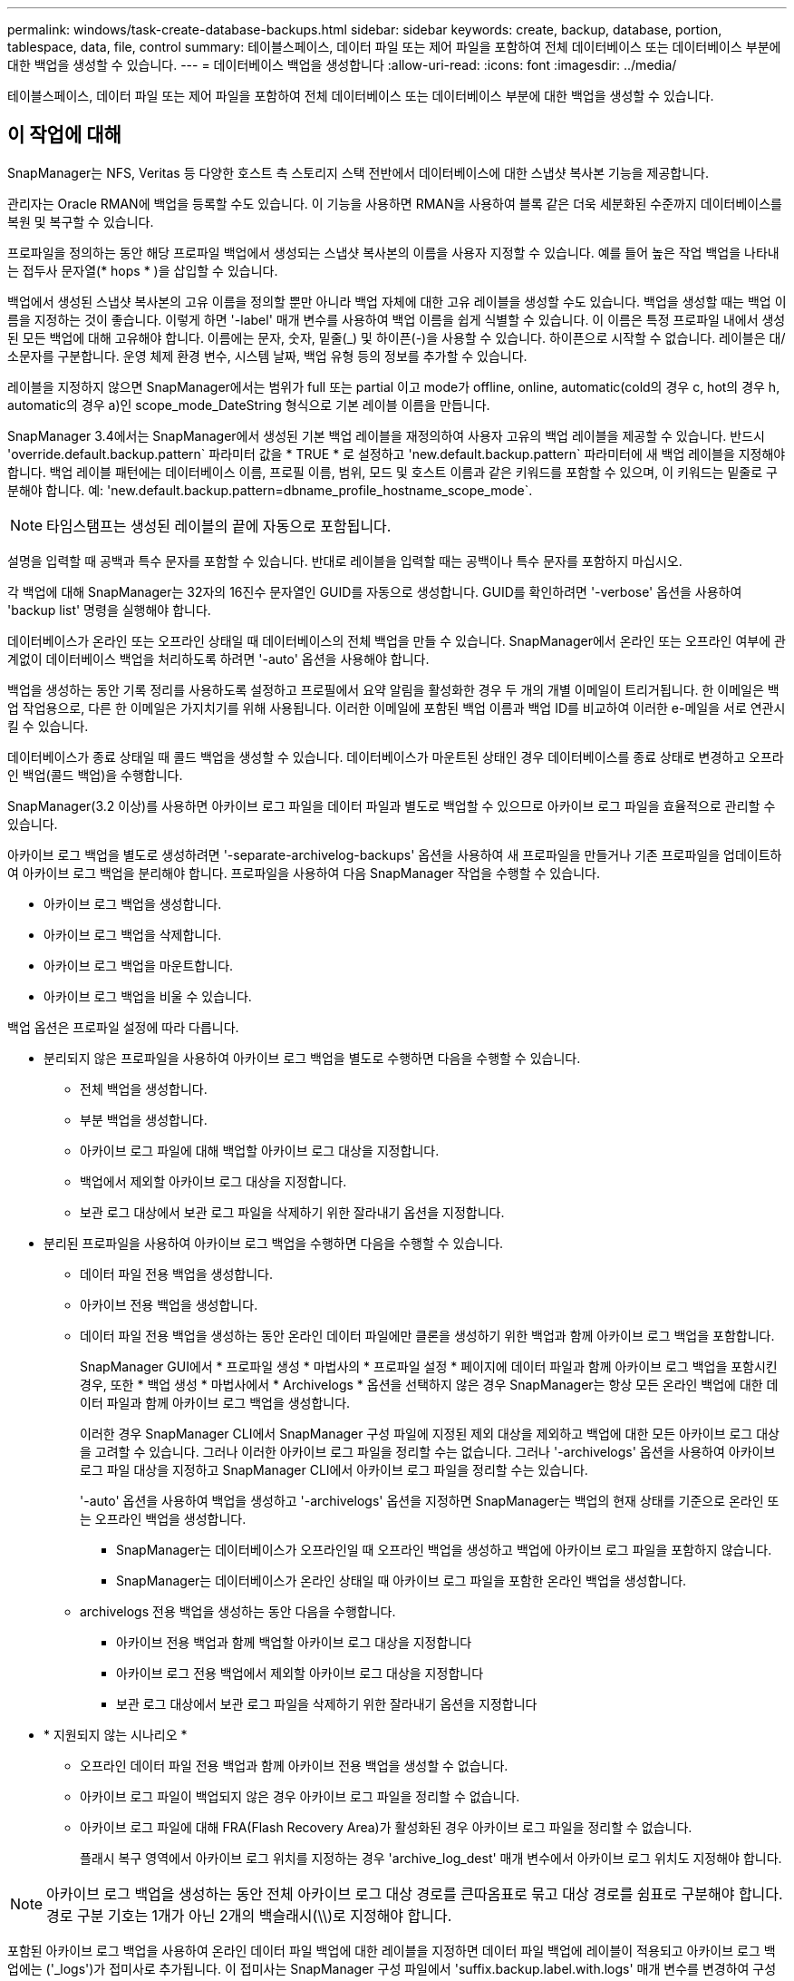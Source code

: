 ---
permalink: windows/task-create-database-backups.html 
sidebar: sidebar 
keywords: create, backup, database, portion, tablespace, data, file, control 
summary: 테이블스페이스, 데이터 파일 또는 제어 파일을 포함하여 전체 데이터베이스 또는 데이터베이스 부분에 대한 백업을 생성할 수 있습니다. 
---
= 데이터베이스 백업을 생성합니다
:allow-uri-read: 
:icons: font
:imagesdir: ../media/


[role="lead"]
테이블스페이스, 데이터 파일 또는 제어 파일을 포함하여 전체 데이터베이스 또는 데이터베이스 부분에 대한 백업을 생성할 수 있습니다.



== 이 작업에 대해

SnapManager는 NFS, Veritas 등 다양한 호스트 측 스토리지 스택 전반에서 데이터베이스에 대한 스냅샷 복사본 기능을 제공합니다.

관리자는 Oracle RMAN에 백업을 등록할 수도 있습니다. 이 기능을 사용하면 RMAN을 사용하여 블록 같은 더욱 세분화된 수준까지 데이터베이스를 복원 및 복구할 수 있습니다.

프로파일을 정의하는 동안 해당 프로파일 백업에서 생성되는 스냅샷 복사본의 이름을 사용자 지정할 수 있습니다. 예를 들어 높은 작업 백업을 나타내는 접두사 문자열(* hops * )을 삽입할 수 있습니다.

백업에서 생성된 스냅샷 복사본의 고유 이름을 정의할 뿐만 아니라 백업 자체에 대한 고유 레이블을 생성할 수도 있습니다. 백업을 생성할 때는 백업 이름을 지정하는 것이 좋습니다. 이렇게 하면 '-label' 매개 변수를 사용하여 백업 이름을 쉽게 식별할 수 있습니다. 이 이름은 특정 프로파일 내에서 생성된 모든 백업에 대해 고유해야 합니다. 이름에는 문자, 숫자, 밑줄(_) 및 하이픈(-)을 사용할 수 있습니다. 하이픈으로 시작할 수 없습니다. 레이블은 대/소문자를 구분합니다. 운영 체제 환경 변수, 시스템 날짜, 백업 유형 등의 정보를 추가할 수 있습니다.

레이블을 지정하지 않으면 SnapManager에서는 범위가 full 또는 partial 이고 mode가 offline, online, automatic(cold의 경우 c, hot의 경우 h, automatic의 경우 a)인 scope_mode_DateString 형식으로 기본 레이블 이름을 만듭니다.

SnapManager 3.4에서는 SnapManager에서 생성된 기본 백업 레이블을 재정의하여 사용자 고유의 백업 레이블을 제공할 수 있습니다. 반드시 'override.default.backup.pattern` 파라미터 값을 * TRUE * 로 설정하고 'new.default.backup.pattern` 파라미터에 새 백업 레이블을 지정해야 합니다. 백업 레이블 패턴에는 데이터베이스 이름, 프로필 이름, 범위, 모드 및 호스트 이름과 같은 키워드를 포함할 수 있으며, 이 키워드는 밑줄로 구분해야 합니다. 예: 'new.default.backup.pattern=dbname_profile_hostname_scope_mode`.


NOTE: 타임스탬프는 생성된 레이블의 끝에 자동으로 포함됩니다.

설명을 입력할 때 공백과 특수 문자를 포함할 수 있습니다. 반대로 레이블을 입력할 때는 공백이나 특수 문자를 포함하지 마십시오.

각 백업에 대해 SnapManager는 32자의 16진수 문자열인 GUID를 자동으로 생성합니다. GUID를 확인하려면 '-verbose' 옵션을 사용하여 'backup list' 명령을 실행해야 합니다.

데이터베이스가 온라인 또는 오프라인 상태일 때 데이터베이스의 전체 백업을 만들 수 있습니다. SnapManager에서 온라인 또는 오프라인 여부에 관계없이 데이터베이스 백업을 처리하도록 하려면 '-auto' 옵션을 사용해야 합니다.

백업을 생성하는 동안 기록 정리를 사용하도록 설정하고 프로필에서 요약 알림을 활성화한 경우 두 개의 개별 이메일이 트리거됩니다. 한 이메일은 백업 작업용으로, 다른 한 이메일은 가지치기를 위해 사용됩니다. 이러한 이메일에 포함된 백업 이름과 백업 ID를 비교하여 이러한 e-메일을 서로 연관시킬 수 있습니다.

데이터베이스가 종료 상태일 때 콜드 백업을 생성할 수 있습니다. 데이터베이스가 마운트된 상태인 경우 데이터베이스를 종료 상태로 변경하고 오프라인 백업(콜드 백업)을 수행합니다.

SnapManager(3.2 이상)를 사용하면 아카이브 로그 파일을 데이터 파일과 별도로 백업할 수 있으므로 아카이브 로그 파일을 효율적으로 관리할 수 있습니다.

아카이브 로그 백업을 별도로 생성하려면 '-separate-archivelog-backups' 옵션을 사용하여 새 프로파일을 만들거나 기존 프로파일을 업데이트하여 아카이브 로그 백업을 분리해야 합니다. 프로파일을 사용하여 다음 SnapManager 작업을 수행할 수 있습니다.

* 아카이브 로그 백업을 생성합니다.
* 아카이브 로그 백업을 삭제합니다.
* 아카이브 로그 백업을 마운트합니다.
* 아카이브 로그 백업을 비울 수 있습니다.


백업 옵션은 프로파일 설정에 따라 다릅니다.

* 분리되지 않은 프로파일을 사용하여 아카이브 로그 백업을 별도로 수행하면 다음을 수행할 수 있습니다.
+
** 전체 백업을 생성합니다.
** 부분 백업을 생성합니다.
** 아카이브 로그 파일에 대해 백업할 아카이브 로그 대상을 지정합니다.
** 백업에서 제외할 아카이브 로그 대상을 지정합니다.
** 보관 로그 대상에서 보관 로그 파일을 삭제하기 위한 잘라내기 옵션을 지정합니다.


* 분리된 프로파일을 사용하여 아카이브 로그 백업을 수행하면 다음을 수행할 수 있습니다.
+
** 데이터 파일 전용 백업을 생성합니다.
** 아카이브 전용 백업을 생성합니다.
** 데이터 파일 전용 백업을 생성하는 동안 온라인 데이터 파일에만 클론을 생성하기 위한 백업과 함께 아카이브 로그 백업을 포함합니다.
+
SnapManager GUI에서 * 프로파일 생성 * 마법사의 * 프로파일 설정 * 페이지에 데이터 파일과 함께 아카이브 로그 백업을 포함시킨 경우, 또한 * 백업 생성 * 마법사에서 * Archivelogs * 옵션을 선택하지 않은 경우 SnapManager는 항상 모든 온라인 백업에 대한 데이터 파일과 함께 아카이브 로그 백업을 생성합니다.

+
이러한 경우 SnapManager CLI에서 SnapManager 구성 파일에 지정된 제외 대상을 제외하고 백업에 대한 모든 아카이브 로그 대상을 고려할 수 있습니다. 그러나 이러한 아카이브 로그 파일을 정리할 수는 없습니다. 그러나 '-archivelogs' 옵션을 사용하여 아카이브 로그 파일 대상을 지정하고 SnapManager CLI에서 아카이브 로그 파일을 정리할 수는 있습니다.

+
'-auto' 옵션을 사용하여 백업을 생성하고 '-archivelogs' 옵션을 지정하면 SnapManager는 백업의 현재 상태를 기준으로 온라인 또는 오프라인 백업을 생성합니다.

+
*** SnapManager는 데이터베이스가 오프라인일 때 오프라인 백업을 생성하고 백업에 아카이브 로그 파일을 포함하지 않습니다.
*** SnapManager는 데이터베이스가 온라인 상태일 때 아카이브 로그 파일을 포함한 온라인 백업을 생성합니다.


** archivelogs 전용 백업을 생성하는 동안 다음을 수행합니다.
+
*** 아카이브 전용 백업과 함께 백업할 아카이브 로그 대상을 지정합니다
*** 아카이브 로그 전용 백업에서 제외할 아카이브 로그 대상을 지정합니다
*** 보관 로그 대상에서 보관 로그 파일을 삭제하기 위한 잘라내기 옵션을 지정합니다




* * 지원되지 않는 시나리오 *
+
** 오프라인 데이터 파일 전용 백업과 함께 아카이브 전용 백업을 생성할 수 없습니다.
** 아카이브 로그 파일이 백업되지 않은 경우 아카이브 로그 파일을 정리할 수 없습니다.
** 아카이브 로그 파일에 대해 FRA(Flash Recovery Area)가 활성화된 경우 아카이브 로그 파일을 정리할 수 없습니다.
+
플래시 복구 영역에서 아카이브 로그 위치를 지정하는 경우 'archive_log_dest' 매개 변수에서 아카이브 로그 위치도 지정해야 합니다.






NOTE: 아카이브 로그 백업을 생성하는 동안 전체 아카이브 로그 대상 경로를 큰따옴표로 묶고 대상 경로를 쉼표로 구분해야 합니다. 경로 구분 기호는 1개가 아닌 2개의 백슬래시(\\)로 지정해야 합니다.

포함된 아카이브 로그 백업을 사용하여 온라인 데이터 파일 백업에 대한 레이블을 지정하면 데이터 파일 백업에 레이블이 적용되고 아카이브 로그 백업에는 ('_logs')가 접미사로 추가됩니다. 이 접미사는 SnapManager 구성 파일에서 'suffix.backup.label.with.logs' 매개 변수를 변경하여 구성할 수 있습니다.

예를 들어, 값을 'suffix.backup.label.with.logs=arc'로 지정하여 _logs 기본값을 '_arc'로 변경할 수 있습니다.

백업에 포함할 아카이브 로그 대상을 지정하지 않은 경우 SnapManager는 데이터베이스에 구성된 모든 아카이브 로그 대상을 포함합니다.

대상 중 하나에 아카이브 로그 파일이 없는 경우 SnapManager는 이러한 파일이 다른 아카이브 로그 대상에서 사용 가능할 경우에도 누락된 아카이브 로그 파일 전에 생성된 모든 아카이브 로그 파일을 건너뜁니다.

아카이브 로그 백업을 생성하는 동안 백업에 포함할 아카이브 로그 파일 대상을 지정해야 하며, 아카이브 로그 파일을 항상 백업에서 누락된 파일 외에 포함하도록 구성 매개 변수를 설정할 수 있습니다.


NOTE: 기본적으로 이 구성 매개 변수는 * TRUE * 로 설정되어 누락된 파일 외에 모든 아카이브 로그 파일을 포함합니다. 아카이브 로그 잘라내기 스크립트를 사용하거나 아카이브 로그 대상에서 아카이브 로그 파일을 수동으로 삭제하는 경우 이 매개 변수를 사용하지 않도록 설정하면 SnapManager에서 아카이브 로그 파일을 건너뛰고 백업을 계속 진행할 수 있습니다.

SnapManager는 아카이브 로그 백업에 대해 다음 SnapManager 작업을 지원하지 않습니다.

* 아카이브 로그 백업의 클론을 생성합니다
* 아카이브 로그 백업을 복원합니다
* 아카이브 로그 백업을 확인합니다


SnapManager는 또한 플래시 복구 영역 대상에서 아카이브 로그 파일 백업을 지원합니다.

.단계
. 다음 명령을 입력합니다.
+
``smssap backup create-profile_name_{[-full{-online|-offline|-auto}[-retain {-hourly|-daily|-weekly|-monthly|-limited}][-verify]|[-data[- files_[_files_[_files_]]]|[-tablespaces_[_- tablespaces_- weekly_offline_date-offline_date-offline}] autonline-date-date-date-date-date-date-online]] 자동 보존 [-archivelogs [-label_label_] [-comment_comment_] [-backup-dest_path1_[,[_path2_]]] [-exclude-dest_path1_[,_path2_]]] [-prelogs{-all|-undest_unes_yyyy_vunnune] v.. days [caskvune_yyyy_hunm_monthunm_hdays] _ v.

+
|===
| 원하는 작업 | 그러면... 


 a| 
* SnapManager가 온라인 또는 오프라인 상태 중 어느 것을 처리할 수 있도록 허용하기보다는 온라인 또는 오프라인 데이터베이스의 백업을 수행할지 여부를 지정합니다
 a| 
오프라인 데이터베이스의 백업을 하려면 -offline을 지정합니다. 온라인 데이터베이스의 백업을 하려면 -online을 지정합니다.

이 옵션을 사용하면 '-auto' 옵션을 사용할 수 없습니다.



 a| 
* 온라인 또는 오프라인 여부에 관계없이 SnapManager에서 데이터베이스 백업을 처리하도록 할지 여부를 지정합니다. *
 a| 
'-auto' 옵션을 지정합니다. 이 옵션을 사용하면 '--offline' 또는 '-online' 옵션을 사용할 수 없습니다.



 a| 
* 특정 파일의 부분 백업을 수행할지 여부를 지정합니다 *
 a| 
 Specify the -data-files option and then list the files, separated by commas. For example, list the file names f1, f2, and f3 after the option.
Windows에서 부분 데이터 파일 백업을 생성하는 예

[listing]
----

smsap backup create -profile nosep -data -files "J:\\mnt\\user\\user.dbf" -online
-label partial_datafile_backup -verbose
----


 a| 
* 특정 테이블스페이스의 부분 백업을 수행할지 여부를 지정합니다 *
 a| 
'-data-tablespaces' 옵션을 지정한 다음 테이블스페이스를 쉼표로 구분하여 나열합니다. 예를 들어 ts1, TS2, TS3를 옵션 뒤에 사용합니다.

SnapManager는 읽기 전용 테이블스페이스의 백업을 지원합니다. 백업을 생성하는 동안 SnapManager는 읽기 전용 테이블 공간을 읽기-쓰기로 변경합니다. 백업을 생성한 후 테이블스페이스가 읽기 전용으로 변경됩니다.

부분 테이블스페이스 백업을 생성하는 예

[listing]
----

smsap backup create -profile nosep -data -tablespaces tb2 -online -label partial_tablespace_bkup -verbose
----


 a| 
* 각 백업에 대해 고유한 레이블을 생성할 것인지 여부를 full_hot_mybackup_label * 형식으로 지정합니다
 a| 
Windows의 경우 다음 예를 입력할 수 있습니다.

[listing]
----

smsap backup create -online -full -profile targetdb1_prof1
-label full_hot_my_backup_label   -verbose
----


 a| 
* 데이터 파일과 별도로 아카이브 로그 파일의 백업을 생성할지 여부를 지정합니다 *
 a| 
다음 옵션 및 변수를 지정합니다.

** '-archivelogs'는 아카이브 로그 파일의 백업을 만듭니다.
** '-backup-dest'는 백업할 아카이브 로그 파일 대상을 지정합니다.
** '-exclude-dest'는 제외할 보관 로그 대상을 지정합니다.
** '-label'은 아카이브 로그 파일 백업의 레이블을 지정합니다.


[NOTE]
====
'-backup-dest' 옵션이나 '-exclude-dest' 옵션을 제공해야 합니다.

====
이 두 옵션을 백업과 함께 제공하면 "백업 옵션을 잘못 지정했습니다."라는 오류 메시지가 표시됩니다. backup-dest, exclude-dest 중 하나를 지정합니다.

Windows에서 별도로 아카이브 로그 파일 백업을 생성하는 예

[listing]
----

smsap backup create -profile nosep -archivelogs -backup-dest "J:\\mnt\\archive_dest_2\\" -label archivelog_backup -verbose
----


 a| 
* 데이터 파일과 아카이브 로그 파일의 백업을 함께 생성할지 여부를 지정합니다. *
 a| 
다음 옵션 및 변수를 지정합니다.

** 데이터 파일을 지정하는 '-data' 옵션입니다.
** 아카이브 로그 파일을 지정하는 '-archivelogs' 옵션입니다. Windows에서 데이터 파일과 아카이브 로그 파일을 함께 백업하는 예
+
[listing]
----

smsap backup create -profile nosep -data -online -archivelogs -backup-dest "J:\\mnt\\archive_dest_2\\" -label data_arch_backup
-verbose
----




 a| 
* 백업을 생성하는 동안 아카이브 로그 파일을 정리할지 여부를 지정합니다 *
 a| 
다음 옵션 및 변수를 지정합니다.

** '-prunelogs'는 보관 로그 대상에서 보관 로그 파일을 삭제하도록 지정합니다.
+
*** '-ALL'은 보관 로그 대상에서 모든 보관 로그 파일을 삭제하도록 지정합니다.
*** '-scnuntil-scn'은 지정된 SCN이 될 때까지 보관 로그 파일을 삭제하도록 지정합니다.
*** '-until-dateyyyy-mm-dd:HH:MM:ss'는 지정된 시간까지 아카이브 로그 파일을 삭제하도록 지정합니다.
*** '-before' 옵션은 지정된 기간(일, 월, 주, 시간) 이전에 아카이브 로그 파일을 삭제하도록 지정합니다.
*** "-prune-destprune_dest1, [prune_dest2"는 백업을 생성하는 동안 아카이브 로그 대상에서 아카이브 로그 파일을 삭제하도록 지정합니다.




[NOTE]
====
아카이브 로그 파일에 대해 FRA(Flash Recovery Area)가 활성화된 경우 아카이브 로그 파일을 정리할 수 없습니다.

====
Windows에서 백업을 만드는 동안 모든 아카이브 로그 파일을 정리하는 예

[listing]
----

smsap backup create -profile nosep
 -archivelogs -label archive_prunebackup1 -backup-dest "E:\\oracle\\MDV\\oraarch\\MDVarch,J:\\
" -prunelogs -all -prune-dest "E:\\oracle\\MDV\\oraarch\\MDVarch,J:\\" -verbose
----


 a| 
* 백업에 대한 설명을 추가할지 여부를 지정합니다 *
 a| 
설명 문자열 뒤에 -comment를 지정합니다.



 a| 
* 데이터베이스가 현재 * 에 있는 상태에 관계없이 데이터베이스를 백업하도록 지정한 상태로 강제 설정할 것인지 여부를 지정합니다
 a| 
'-force' 옵션을 지정합니다.



 a| 
* 백업을 생성할 때 동시에 백업을 검증할지 여부를 지정합니다
 a| 
'-verify' 옵션을 지정합니다.



 a| 
* 데이터베이스 백업 작업 후에 덤프 파일을 수집할지 여부를 지정합니다 *
 a| 
백업 생성 명령의 끝에 '-dump' 옵션을 지정합니다.

|===




== 예

[listing]
----
smsap backup create -profile targetdb1_prof1 -full -online -force  -verify
----